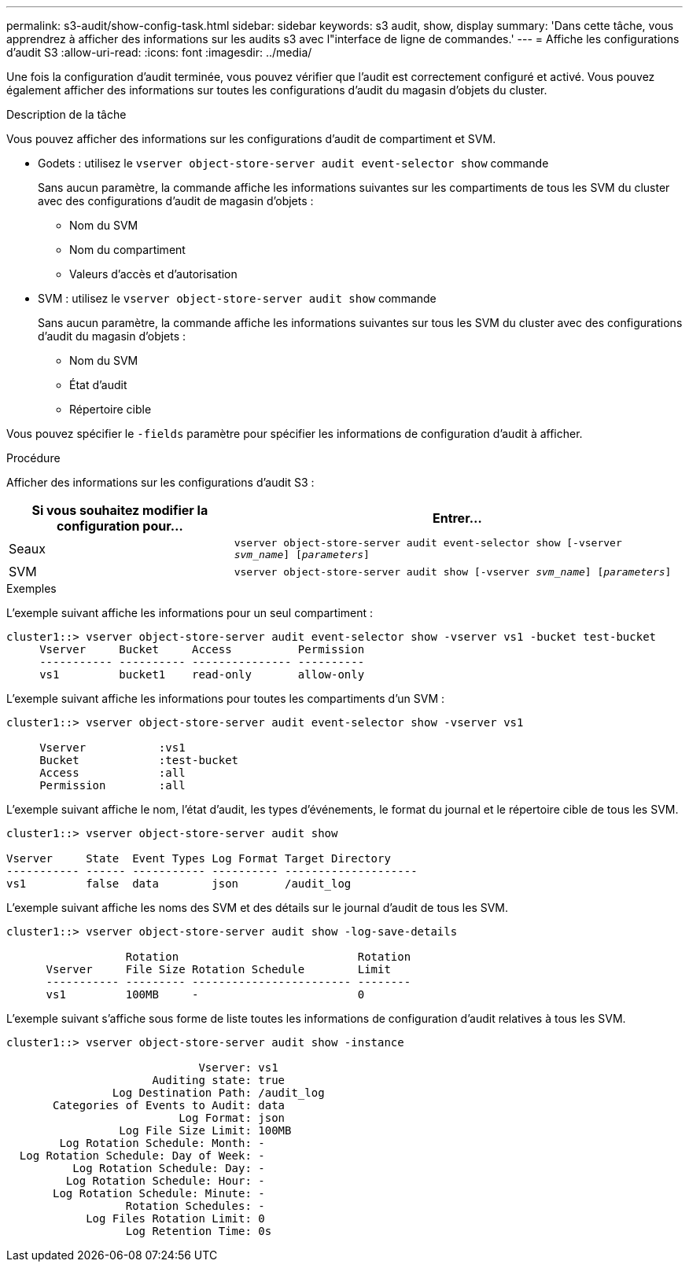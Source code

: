 ---
permalink: s3-audit/show-config-task.html 
sidebar: sidebar 
keywords: s3 audit, show, display 
summary: 'Dans cette tâche, vous apprendrez à afficher des informations sur les audits s3 avec l"interface de ligne de commandes.' 
---
= Affiche les configurations d'audit S3
:allow-uri-read: 
:icons: font
:imagesdir: ../media/


[role="lead"]
Une fois la configuration d'audit terminée, vous pouvez vérifier que l'audit est correctement configuré et activé. Vous pouvez également afficher des informations sur toutes les configurations d'audit du magasin d'objets du cluster.

.Description de la tâche
Vous pouvez afficher des informations sur les configurations d'audit de compartiment et SVM.

* Godets : utilisez le `vserver object-store-server audit event-selector show` commande
+
Sans aucun paramètre, la commande affiche les informations suivantes sur les compartiments de tous les SVM du cluster avec des configurations d'audit de magasin d'objets :

+
** Nom du SVM
** Nom du compartiment
** Valeurs d'accès et d'autorisation


* SVM : utilisez le `vserver object-store-server audit show` commande
+
Sans aucun paramètre, la commande affiche les informations suivantes sur tous les SVM du cluster avec des configurations d'audit du magasin d'objets :

+
** Nom du SVM
** État d'audit
** Répertoire cible




Vous pouvez spécifier le `-fields` paramètre pour spécifier les informations de configuration d'audit à afficher.

.Procédure
Afficher des informations sur les configurations d'audit S3 :

[cols="2,4"]
|===
| Si vous souhaitez modifier la configuration pour... | Entrer... 


| Seaux | `vserver object-store-server audit event-selector show [-vserver _svm_name_] [_parameters_]` 


| SVM  a| 
`vserver object-store-server audit show [-vserver _svm_name_] [_parameters_]`

|===
.Exemples
L'exemple suivant affiche les informations pour un seul compartiment :

[listing]
----
cluster1::> vserver object-store-server audit event-selector show -vserver vs1 -bucket test-bucket
     Vserver     Bucket     Access          Permission
     ----------- ---------- --------------- ----------
     vs1         bucket1    read-only       allow-only
----
L'exemple suivant affiche les informations pour toutes les compartiments d'un SVM :

[listing]
----
cluster1::> vserver object-store-server audit event-selector show -vserver vs1

     Vserver           :vs1
     Bucket            :test-bucket
     Access            :all
     Permission        :all
----
L'exemple suivant affiche le nom, l'état d'audit, les types d'événements, le format du journal et le répertoire cible de tous les SVM.

[listing]
----
cluster1::> vserver object-store-server audit show

Vserver     State  Event Types Log Format Target Directory
----------- ------ ----------- ---------- --------------------
vs1         false  data        json       /audit_log
----
L'exemple suivant affiche les noms des SVM et des détails sur le journal d'audit de tous les SVM.

[listing]
----
cluster1::> vserver object-store-server audit show -log-save-details

                  Rotation                           Rotation
      Vserver     File Size Rotation Schedule        Limit
      ----------- --------- ------------------------ --------
      vs1         100MB     -                        0
----
L'exemple suivant s'affiche sous forme de liste toutes les informations de configuration d'audit relatives à tous les SVM.

[listing]
----
cluster1::> vserver object-store-server audit show -instance

                             Vserver: vs1
                      Auditing state: true
                Log Destination Path: /audit_log
       Categories of Events to Audit: data
                          Log Format: json
                 Log File Size Limit: 100MB
        Log Rotation Schedule: Month: -
  Log Rotation Schedule: Day of Week: -
          Log Rotation Schedule: Day: -
         Log Rotation Schedule: Hour: -
       Log Rotation Schedule: Minute: -
                  Rotation Schedules: -
            Log Files Rotation Limit: 0
                  Log Retention Time: 0s
----
